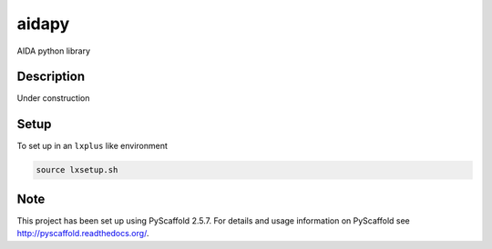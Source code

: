 ======
aidapy
======


AIDA python library


Description
===========

Under construction

Setup
=====

To set up in an ``lxplus`` like environment

.. code-block:: bash

   source lxsetup.sh


Note
====

This project has been set up using PyScaffold 2.5.7. For details and usage
information on PyScaffold see http://pyscaffold.readthedocs.org/.
